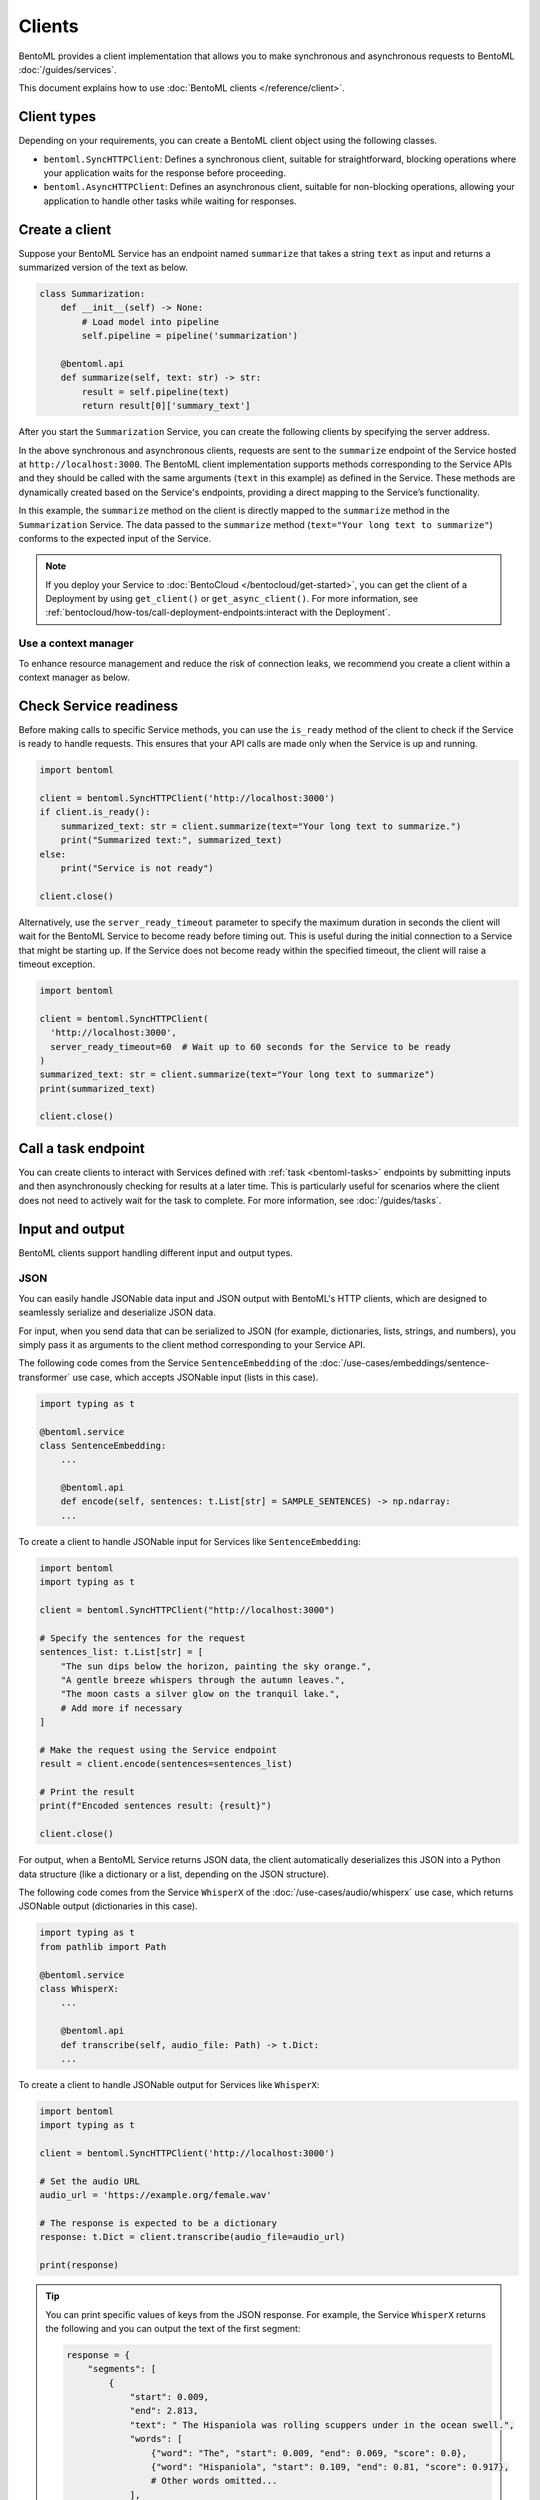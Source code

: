 =======
Clients
=======

BentoML provides a client implementation that allows you to make synchronous and asynchronous requests to BentoML :doc:`/guides/services`.

This document explains how to use :doc:`BentoML clients </reference/client>`.

Client types
------------

Depending on your requirements, you can create a BentoML client object using the following classes.

- ``bentoml.SyncHTTPClient``: Defines a synchronous client, suitable for straightforward, blocking operations where your application waits for the response before proceeding.
- ``bentoml.AsyncHTTPClient``: Defines an asynchronous client, suitable for non-blocking operations, allowing your application to handle other tasks while waiting for responses.

Create a client
---------------

Suppose your BentoML Service has an endpoint named ``summarize`` that takes a string ``text`` as input and returns a summarized version of the text as below.

.. code-block:: python

    class Summarization:
        def __init__(self) -> None:
            # Load model into pipeline
            self.pipeline = pipeline('summarization')

        @bentoml.api
        def summarize(self, text: str) -> str:
            result = self.pipeline(text)
            return result[0]['summary_text']

After you start the ``Summarization`` Service, you can create the following clients by specifying the server address.

.. tab-set::

    .. tab-item:: Synchronous

        .. code-block:: python

            import bentoml

            client = bentoml.SyncHTTPClient('http://localhost:3000')
            summarized_text: str = client.summarize(text="Your long text to summarize")
            print(summarized_text)

            # Close the client to release resources
            client.close()

    .. tab-item:: Asynchronous

        .. code-block:: python

            import asyncio
            import bentoml

            async def async_client_operation():
                client = bentoml.AsyncHTTPClient('http://localhost:3000')
                summarized_text: str = await client.summarize(text="Your long text to summarize")
                print(summarized_text)

                # Close the client to release resources
                await client.close()

            asyncio.run(async_client_operation())

In the above synchronous and asynchronous clients, requests are sent to the ``summarize`` endpoint of the Service hosted at ``http://localhost:3000``. The BentoML client implementation supports methods corresponding to the Service APIs and they should be called with the same arguments (``text`` in this example) as defined in the Service. These methods are dynamically created based on the Service's endpoints, providing a direct mapping to the Service’s functionality.

In this example, the ``summarize`` method on the client is directly mapped to the ``summarize`` method in the ``Summarization`` Service. The data passed to the ``summarize`` method (``text="Your long text to summarize"``) conforms to the expected input of the Service.

.. note::

    If you deploy your Service to :doc:`BentoCloud </bentocloud/get-started>`, you can get the client of a Deployment by using ``get_client()`` or ``get_async_client()``. For more information, see :ref:`bentocloud/how-tos/call-deployment-endpoints:interact with the Deployment`.

Use a context manager
^^^^^^^^^^^^^^^^^^^^^

To enhance resource management and reduce the risk of connection leaks, we recommend you create a client within a context manager as below.

.. tab-set::

    .. tab-item:: Synchronous

        .. code-block:: python

            import bentoml

            with bentoml.SyncHTTPClient('http://localhost:3000') as client:
                summarized_text: str = client.summarize(text="Your long text to summarize")
                print(summarized_text)

    .. tab-item:: Asynchronous

        .. code-block:: python

            import bentoml

            async with bentoml.AsyncHTTPClient('http://localhost:3000') as client:
                summarized_text: str = await client.summarize(text="Your long text to summarize")
                print(summarized_text)

Check Service readiness
-----------------------

Before making calls to specific Service methods, you can use the ``is_ready`` method of the client to check if the Service is ready to handle requests. This ensures that your API calls are made only when the Service is up and running.

.. code-block:: python

    import bentoml

    client = bentoml.SyncHTTPClient('http://localhost:3000')
    if client.is_ready():
        summarized_text: str = client.summarize(text="Your long text to summarize.")
        print("Summarized text:", summarized_text)
    else:
        print("Service is not ready")

    client.close()

Alternatively, use the ``server_ready_timeout`` parameter to specify the maximum duration in seconds the client will wait for the BentoML Service to become ready before timing out. This is useful during the initial connection to a Service that might be starting up. If the Service does not become ready within the specified timeout, the client will raise a timeout exception.

.. code-block:: python

    import bentoml

    client = bentoml.SyncHTTPClient(
      'http://localhost:3000',
      server_ready_timeout=60  # Wait up to 60 seconds for the Service to be ready
    )
    summarized_text: str = client.summarize(text="Your long text to summarize")
    print(summarized_text)

    client.close()

.. _call-a-task-endpoint:

Call a task endpoint
--------------------

You can create clients to interact with Services defined with :ref:`task <bentoml-tasks>` endpoints by submitting inputs and then asynchronously checking for results at a later time. This is particularly useful for scenarios where the client does not need to actively wait for the task to complete. For more information, see :doc:`/guides/tasks`.

Input and output
----------------

BentoML clients support handling different input and output types.

JSON
^^^^

You can easily handle JSONable data input and JSON output with BentoML's HTTP clients, which are designed to seamlessly serialize and deserialize JSON data.

For input, when you send data that can be serialized to JSON (for example, dictionaries, lists, strings, and numbers), you simply pass it as arguments to the client method corresponding to your Service API.

The following code comes from the Service ``SentenceEmbedding`` of the :doc:`/use-cases/embeddings/sentence-transformer` use case, which accepts JSONable input (lists in this case).

.. code-block:: python

    import typing as t

    @bentoml.service
    class SentenceEmbedding:
        ...

        @bentoml.api
        def encode(self, sentences: t.List[str] = SAMPLE_SENTENCES) -> np.ndarray:
        ...

To create a client to handle JSONable input for Services like ``SentenceEmbedding``:

.. code-block:: python

    import bentoml
    import typing as t

    client = bentoml.SyncHTTPClient("http://localhost:3000")

    # Specify the sentences for the request
    sentences_list: t.List[str] = [
        "The sun dips below the horizon, painting the sky orange.",
        "A gentle breeze whispers through the autumn leaves.",
        "The moon casts a silver glow on the tranquil lake.",
        # Add more if necessary
    ]

    # Make the request using the Service endpoint
    result = client.encode(sentences=sentences_list)

    # Print the result
    print(f"Encoded sentences result: {result}")

    client.close()

For output, when a BentoML Service returns JSON data, the client automatically deserializes this JSON into a Python data structure (like a dictionary or a list, depending on the JSON structure).

The following code comes from the Service ``WhisperX`` of the :doc:`/use-cases/audio/whisperx` use case, which returns JSONable output (dictionaries in this case).

.. code-block:: python

    import typing as t
    from pathlib import Path

    @bentoml.service
    class WhisperX:
        ...

        @bentoml.api
        def transcribe(self, audio_file: Path) -> t.Dict:
        ...

To create a client to handle JSONable output for Services like ``WhisperX``:

.. code-block:: python

    import bentoml
    import typing as t

    client = bentoml.SyncHTTPClient('http://localhost:3000')

    # Set the audio URL
    audio_url = 'https://example.org/female.wav'

    # The response is expected to be a dictionary
    response: t.Dict = client.transcribe(audio_file=audio_url)

    print(response)

.. tip::

    You can print specific values of keys from the JSON response. For example, the Service ``WhisperX`` returns the following and you can output the text of the first segment:

    .. code-block:: python

        response = {
            "segments": [
                {
                    "start": 0.009,
                    "end": 2.813,
                    "text": " The Hispaniola was rolling scuppers under in the ocean swell.",
                    "words": [
                        {"word": "The", "start": 0.009, "end": 0.069, "score": 0.0},
                        {"word": "Hispaniola", "start": 0.109, "end": 0.81, "score": 0.917},
                        # Other words omitted...
                    ],
                },
                # Other segments omitted...
            ],
            "word_segments": [
                {"word": "The", "start": 0.009, "end": 0.069, "score": 0.0},
                {"word": "Hispaniola", "start": 0.109, "end": 0.81, "score": 0.917},
                # Other words omitted...
            ],
        }

        # Print the text of the first segment
        # Add the following line to your client code
        print("Segment text:", response["segments"][0]["text"])

Files
^^^^^

BentoML clients support a variety of file types, such as images and generic binary files.

For file input, you pass a ``Path`` object pointing to the file. The client handles the file reading and sends it as part of the request. For file output, the client provides the output as a ``Path`` object. You can use this ``Path`` object to access, read, or process the file.

The following code snippet comes from the Service ``ControlNet`` of the :doc:`/use-cases/diffusion-models/controlnet` use case, which accepts and returns an image file.

.. code-block:: python

    import PIL
    from PIL.Image import Image as PIL_Image

    @bentoml.service
    class ControlNet:
        ...

        @bentoml.api
        async def generate(self, image: PIL_Image, params: Params) -> PIL_Image:
        ...

To create a client to handle file input and output for Services like ``ControlNet``:

.. code-block:: python

    import bentoml
    from pathlib import Path

    client = bentoml.SyncHTTPClient("http://localhost:3000")

    # Specify the image path and other parameters for the request
    image_path: Path = Path("/path/to/example-image.png")
    params = {
        "prompt": "A young man walking in a park, wearing jeans.",
        "negative_prompt": "ugly, disfigured, ill-structure, low resolution",
        "controlnet_conditioning_scale": 0.5,
        "num_inference_steps": 25
    }

    # Make the request using the Service endpoint
    result_path: Path = client.generate(
        image=image_path,
        params=params,
    )

    print(f"Generated file saved at: {result_path}")

    client.close()

You can also use URLs as the input as below:

.. code-block:: python

    import bentoml
    from pathlib import Path

    client = bentoml.SyncHTTPClient("http://localhost:3000")

    # Specify the image URL and other parameters for the request
    image_url = 'https://example.org/1.png'
    # The remaining code is the same
    ...

Streaming
^^^^^^^^^

You can add streaming logic to a BentoML client, which is especially useful when dealing with large amounts of data or real-time data feeds. Streamed output is returned a generator or async generator, depending on the client type.

.. tab-set::

    .. tab-item:: Synchronous

        For synchronous streaming, ``SyncHTTPClient`` uses a Python generator to output data as it is received from the stream.

        .. code-block:: python

            import bentoml

            client = bentoml.SyncHTTPClient("http://localhost:3000")
            for data_chunk in client.stream_data():
                # Process each chunk of data as it arrives
                process_data(data_chunk)

            client.close()

            def process_data(data_chunk):
                # Add processing logic
                print("Processing data chunk:", data_chunk)
                # Add more logic here to handle the data chunk

    .. tab-item:: Asynchronous

        For asynchronous streaming, ``AsyncHTTPClient`` uses an async generator. This allows for asynchronous iteration over the streaming data.

        .. code-block:: python

            import bentoml

            client = bentoml.AsyncHTTPClient("http://localhost:3000")
            async for data_chunk in client.stream_data():
                # Process each chunk of data as it arrives
                await process_data_async(data_chunk)

            await client.close()

            async def process_data_async(data_chunk):
                # Add processing logic
                print("Processing data chunk asynchronously:", data_chunk)
                # Add more complex asynchronous processing here
                await some_async_operation(data_chunk)

Authorization
-------------

When working with BentoML Services that require authentication, you can authorize clients (``SyncHTTPClient`` and ``AsyncHTTPClient``) using a token. This token, typically a JWT (JSON Web Token) or some other form of API key, is used to ensure that the client is allowed to access the specified BentoML Service. The token is included in the HTTP headers of each request made by the client, allowing the server to validate the client's credentials.

To authorize a client, you pass the token as an argument during initialization.

.. code-block:: python

    import bentoml

    client = bentoml.SyncHTTPClient('http://localhost:3000', token='your_token_here')
    summarized_text: str = client.summarize(text="Your long text to summarize")
    print(summarized_text)

    client.close()

Error handling
--------------

Handling errors, checking for error code and messages, and implementing retries are important for reliable client-server communication. Here are some strategies and examples on error handling and retries.

Basics
^^^^^^

When interacting with a BentoML Service, errors like network issues, Service downtime, or invalid input, may occur. Proper error handling allows your client to respond gracefully to these issues.

You can use ``try`` and ``except`` blocks to catch exceptions that may occur during the request:

.. code-block:: python

    import bentoml
    from bentoml.exceptions import BentoMLException

    client = bentoml.SyncHTTPClient('http://localhost:3000')

    try:
        summarized_text: str = client.summarize(text="Your long text to summarize.")
        print(summarized_text)
    except BentoMLException as e:
        print(f"An error occurred: {e}")
    finally:
        client.close()

When catching exceptions, it's useful to examine specific error code or messages to determine the cause of the failure. This can guide the retry logic or inform you about the issue more precisely.

Implement retry logic
^^^^^^^^^^^^^^^^^^^^^

Retrying failed requests can help overcome temporary issues like network disruptions or service unavailability. When implementing retries, consider exponential backoff to avoid overwhelming the server or the network.

Here's a simple example of implementing retries with exponential backoff.

.. code-block:: python

    import time
    from bentoml.exceptions import BentoMLException
    import bentoml

    def retry_request(client, max_retries=3, backoff_factor=2):
        for attempt in range(max_retries):
            try:
                summarized_text: str = client.summarize(text="Your long text to summarize.")
                return summarized_text
            except BentoMLException as e:
                print(f"Attempt {attempt+1}: An error occurred: {e}")
                time.sleep(backoff_factor ** attempt)
        print("Max retries reached. Giving up.")

    client = bentoml.SyncHTTPClient('http://localhost:3000')

    try:
        response = retry_request(client)
        if response:
            print(response)
    finally:
        client.close()
